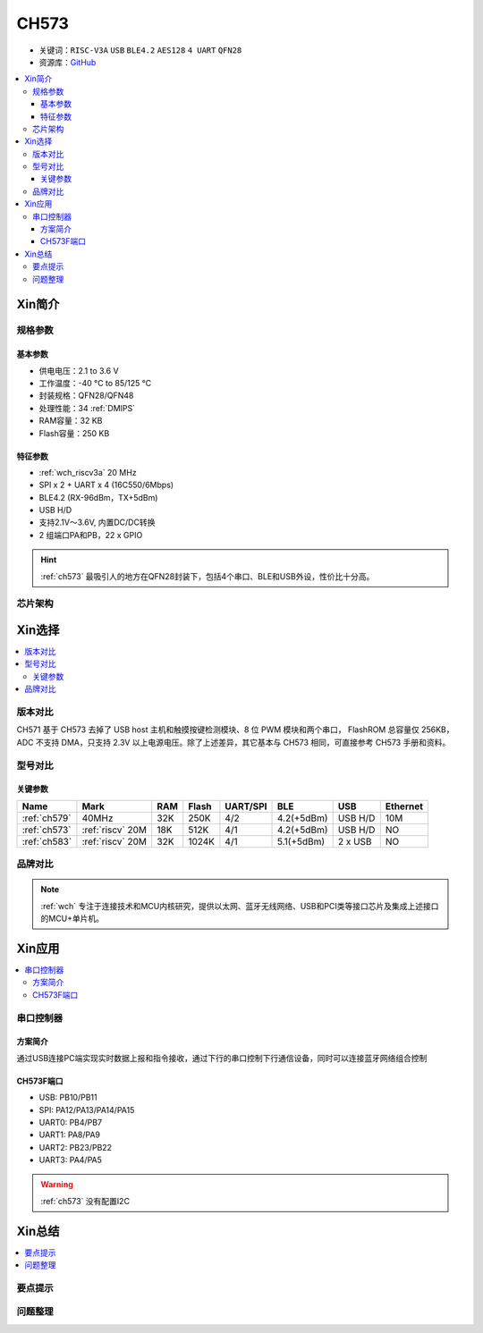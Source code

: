 
.. _ch573:

CH573
===========

* 关键词：``RISC-V3A`` ``USB`` ``BLE4.2`` ``AES128`` ``4 UART`` ``QFN28``
* 资源库：`GitHub <https://github.com/SoCXin/CH573>`_

.. contents::
    :local:

Xin简介
-----------


.. image:: ./images/CH573.png
    :target: http://www.wch.cn/products/CH573.html

规格参数
~~~~~~~~~~~

基本参数
^^^^^^^^^^^

* 供电电压：2.1 to 3.6 V
* 工作温度：-40 °C to 85/125 °C
* 封装规格：QFN28/QFN48
* 处理性能：34 :ref:`DMIPS`
* RAM容量：32 KB
* Flash容量：250 KB

特征参数
^^^^^^^^^^^

* :ref:`wch_riscv3a` 20 MHz
* SPI x 2 + UART x 4 (16C550/6Mbps)
* BLE4.2 (RX-96dBm，TX+5dBm)
* USB H/D
* 支持2.1V～3.6V, 内置DC/DC转换
* 2 组端口PA和PB，22 x GPIO

.. hint::
    :ref:`ch573` 最吸引人的地方在QFN28封装下，包括4个串口、BLE和USB外设，性价比十分高。


芯片架构
~~~~~~~~~~~

.. image:: ./images/CH573s.png
    :target: http://www.wch.cn/downloads/CH573DS1_PDF.html


Xin选择
-----------

.. contents::
    :local:

版本对比
~~~~~~~~~

.. image:: ./images/CH573list.png
    :target: http://www.wch.cn/products/CH573.html

CH571 基于 CH573 去掉了 USB host 主机和触摸按键检测模块、8 位 PWM 模块和两个串口，
FlashROM 总容量仅 256KB，ADC 不支持 DMA，只支持 2.3V 以上电源电压。除了上述差异，其它基本与
CH573 相同，可直接参考 CH573 手册和资料。


型号对比
~~~~~~~~~

.. image:: ./images/ch5x.png
    :target: http://special.wch.cn/zh_cn/mcu/

关键参数
^^^^^^^^^^^^^

.. list-table::
    :header-rows:  1

    * - Name
      - Mark
      - RAM
      - Flash
      - UART/SPI
      - BLE
      - USB
      - Ethernet
    * - :ref:`ch579`
      - 40MHz
      - 32K
      - 250K
      - 4/2
      - 4.2(+5dBm)
      - USB H/D
      - 10M
    * - :ref:`ch573`
      - :ref:`riscv` 20M
      - 18K
      - 512K
      - 4/1
      - 4.2(+5dBm)
      - USB H/D
      - NO
    * - :ref:`ch583`
      - :ref:`riscv` 20M
      - 32K
      - 1024K
      - 4/1
      - 5.1(+5dBm)
      - 2 x USB
      - NO



品牌对比
~~~~~~~~~

.. note::
    :ref:`wch` 专注于连接技术和MCU内核研究，提供以太网、蓝牙无线网络、USB和PCI类等接口芯片及集成上述接口的MCU+单片机。


Xin应用
-----------

.. contents::
    :local:

.. image:: ./images/B_CH573.jpg
    :target: https://item.taobao.com/item.htm?spm=a230r.1.14.23.27ff8325Ct03Hk&id=638956144135&ns=1&abbucket=19#detail

串口控制器
~~~~~~~~~~~

方案简介
^^^^^^^^^^^^

通过USB连接PC端实现实时数据上报和指令接收，通过下行的串口控制下行通信设备，同时可以连接蓝牙网络组合控制

CH573F端口
^^^^^^^^^^^^^^

* USB: PB10/PB11
* SPI: PA12/PA13/PA14/PA15
* UART0: PB4/PB7
* UART1: PA8/PA9
* UART2: PB23/PB22
* UART3: PA4/PA5

.. warning::
     :ref:`ch573` 没有配置I2C

Xin总结
--------------

.. contents::
    :local:

要点提示
~~~~~~~~~~~~~



问题整理
~~~~~~~~~~~~~


